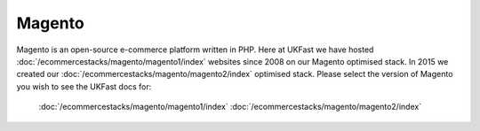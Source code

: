 =================================================
Magento
=================================================

Magento is an open-source e-commerce platform written in PHP. Here at UKFast we have hosted :doc:`/ecommercestacks/magento/magento1/index` websites since 2008 on our Magento optimised stack. In 2015 we created our :doc:`/ecommercestacks/magento/magento2/index` optimised stack. Please select the version of Magento you wish to see the UKFast docs for:

   :doc:`/ecommercestacks/magento/magento1/index`
   :doc:`/ecommercestacks/magento/magento2/index`
   
.. meta::
   :title: Magento Optimised Stacks | UKFast Documentation
   :description: guides relating to UKFast Magento Optimised Stacks
   :keywords: ukfast, Magento, optimised, stack, eCommerce

